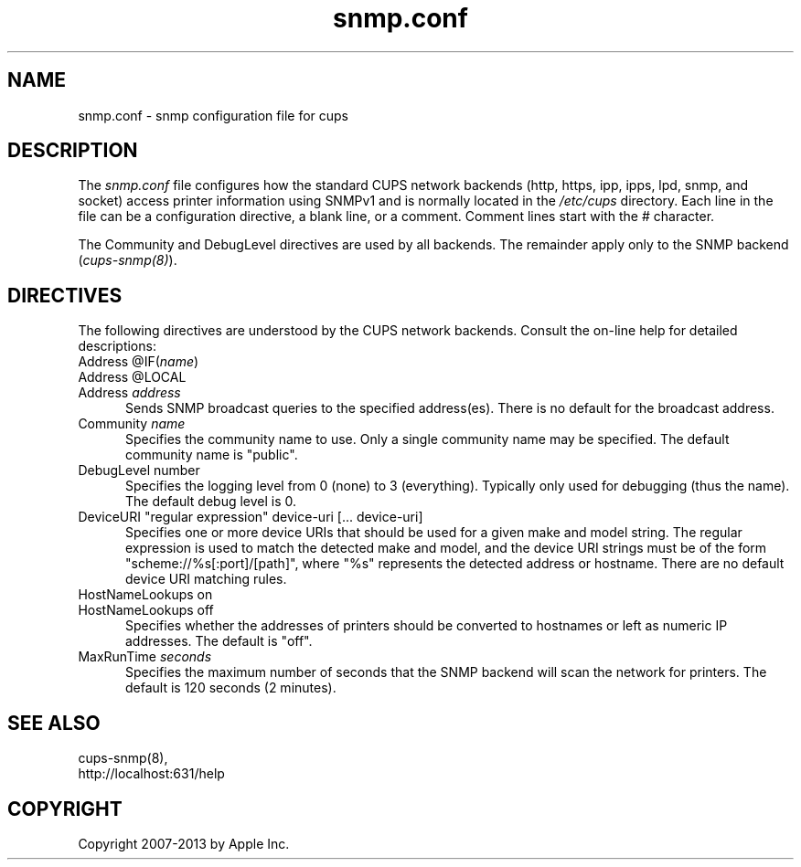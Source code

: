.\"
.\" "$Id: cups-snmp.conf.man,v 1.1.1.1 2013/10/15 06:58:46 aixchou Exp $"
.\"
.\"   snmp.conf man page for CUPS.
.\"
.\"   Copyright 2007-2013 by Apple Inc.
.\"   Copyright 2006 by Easy Software Products.
.\"
.\"   These coded instructions, statements, and computer programs are the
.\"   property of Apple Inc. and are protected by Federal copyright
.\"   law.  Distribution and use rights are outlined in the file "LICENSE.txt"
.\"   which should have been included with this file.  If this file is
.\"   file is missing or damaged, see the license at "http://www.cups.org/".
.\"
.TH snmp.conf 5 "CUPS" "23 April 2012" "Apple Inc."

.SH NAME
snmp.conf \- snmp configuration file for cups
.SH DESCRIPTION
The \fIsnmp.conf\fR file configures how the standard CUPS network backends
(http, https, ipp, ipps, lpd, snmp, and socket) access printer information using
SNMPv1 and is normally located in the \fI/etc/cups\fR directory. Each line in
the file can be a configuration directive, a blank line, or a comment. Comment
lines start with the # character.
.LP
The Community and DebugLevel directives are used by all backends. The remainder
apply only to the SNMP backend (\fIcups-snmp(8)\fR).
.SH DIRECTIVES
The following directives are understood by the CUPS network backends. Consult
the on-line help for detailed descriptions:
.TP 5
Address @IF(\fIname\fR)
.TP 5
Address @LOCAL
.TP 5
Address \fIaddress\fR
.br
Sends SNMP broadcast queries to the specified address(es). There is no default
for the broadcast address.
.TP 5
Community \fIname\fR
.br
Specifies the community name to use. Only a single community name may be
specified. The default community name is "public".
.TP 5
DebugLevel number
.br
Specifies the logging level from 0 (none) to 3 (everything). Typically only used
for debugging (thus the name). The default debug level is 0.
.TP 5
DeviceURI "regular expression" device-uri [... device-uri]
.br
Specifies one or more device URIs that should be used for a given make and model
string. The regular expression is used to match the detected make and model, and
the device URI strings must be of the form "scheme://%s[:port]/[path]", where
"%s" represents the detected address or hostname. There are no default device
URI matching rules.
.TP 5
HostNameLookups on
.TP 5
HostNameLookups off
.br
Specifies whether the addresses of printers should be converted to hostnames or
left as numeric IP addresses. The default is "off".
.TP 5
MaxRunTime \fIseconds\fR
.br
Specifies the maximum number of seconds that the SNMP backend will scan the
network for printers. The default is 120 seconds (2 minutes).
.SH SEE ALSO
cups-snmp(8),
.br
http://localhost:631/help
.SH COPYRIGHT
Copyright 2007-2013 by Apple Inc.
.\"
.\" End of "$Id: cups-snmp.conf.man,v 1.1.1.1 2013/10/15 06:58:46 aixchou Exp $".
.\"

